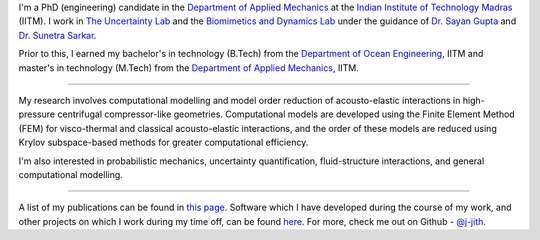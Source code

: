 .. title: About Me
.. slug: index
.. date: 2018-01-23 03:48:07 UTC+05:30
.. tags: 
.. category: 
.. link: 
.. description: 
.. type: text

I'm a PhD (engineering) candidate in the `Department of Applied Mechanics`_ at
the `Indian Institute of Technology Madras`_ (IITM). I work in `The Uncertainty
Lab`_ and the `Biomimetics and Dynamics Lab`_ under the guidance of `Dr. Sayan
Gupta`_ and `Dr. Sunetra Sarkar`_.

Prior to this, I earned my bachelor's in technology (B.Tech) from the
`Department of Ocean Engineering`_, IITM and master's in technology (M.Tech)
from the `Department of Applied Mechanics`_, IITM.

----

My research involves computational modelling and model order reduction of
acousto-elastic interactions in high-pressure centrifugal compressor-like
geometries. Computational models are developed using the Finite Element Method
(FEM) for visco-thermal and classical acousto-elastic interactions, and the
order of these models are reduced using Krylov subspace-based methods for
greater computational efficiency.

I'm also interested in probabilistic mechanics, uncertainty quantification,
fluid-structure interactions, and general computational modelling.

----

A list of my publications can be found in `this page
<link://slug/publications>`_. Software which I have developed during the course
of my work, and other projects on which I work during my time off, can be found
`here <link://slug/software>`_. For more, check me out on Github - `@j-jith
<https://github.com/j-jith>`_.

.. _Indian Institute of Technology Madras: https://www.iitm.ac.in

.. _Department of Applied Mechanics: https://apm.iitm.ac.in

.. _Department of Ocean Engineering: http://doe.iitm.ac.in

.. _The Uncertainty Lab: https://home.iitm.ac.in/sayan/Uncertainty_Lab.html

.. _Biomimetics and Dynamics Lab: http://biomimeticsiitm.wixsite.com/biomimetics-lab

.. _Dr. Sayan Gupta: https://home.iitm.ac.in/sayan/

.. _Dr. Sunetra Sarkar: http://www.ae.iitm.ac.in/~sunetra/
